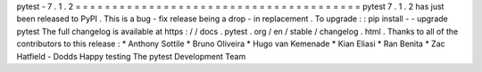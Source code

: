 pytest
-
7
.
1
.
2
=
=
=
=
=
=
=
=
=
=
=
=
=
=
=
=
=
=
=
=
=
=
=
=
=
=
=
=
=
=
=
=
=
=
=
=
=
=
=
pytest
7
.
1
.
2
has
just
been
released
to
PyPI
.
This
is
a
bug
-
fix
release
being
a
drop
-
in
replacement
.
To
upgrade
:
:
pip
install
-
-
upgrade
pytest
The
full
changelog
is
available
at
https
:
/
/
docs
.
pytest
.
org
/
en
/
stable
/
changelog
.
html
.
Thanks
to
all
of
the
contributors
to
this
release
:
*
Anthony
Sottile
*
Bruno
Oliveira
*
Hugo
van
Kemenade
*
Kian
Eliasi
*
Ran
Benita
*
Zac
Hatfield
-
Dodds
Happy
testing
The
pytest
Development
Team

